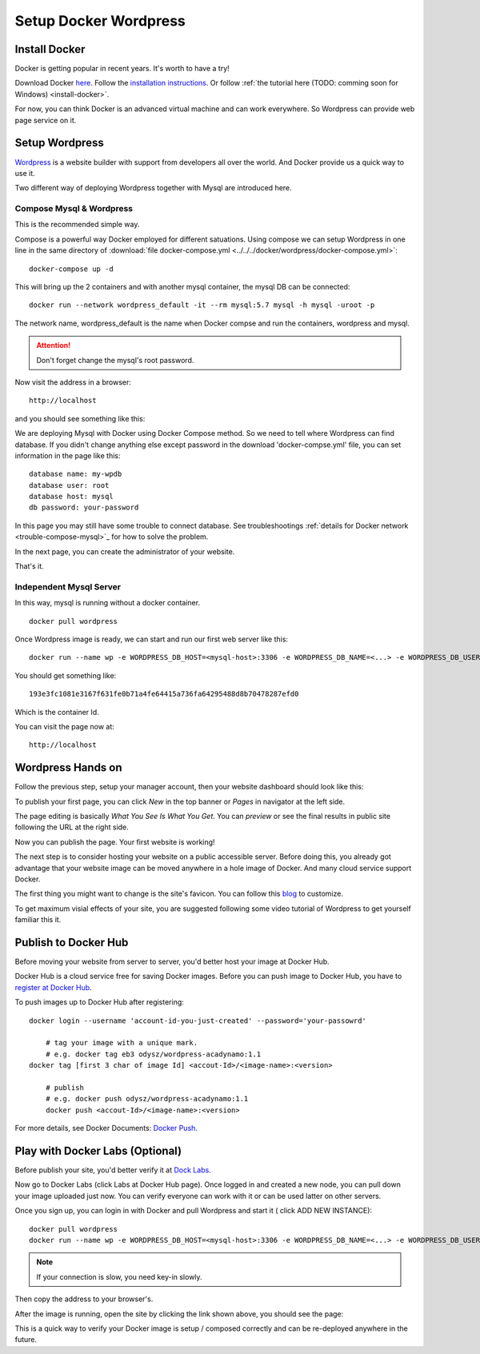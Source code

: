 Setup Docker Wordpress
======================

Install Docker
--------------

Docker is getting popular in recent years. It's worth to have a try!

Download Docker `here <https://www.docker.com/get-started>`_.
Follow the `installation instructions <https://docs.docker.com/engine/install/ubuntu/>`_.
Or follow :ref:`the tutorial here (TODO: comming soon for Windows) <install-docker>`.

For now, you can think Docker is an advanced virtual machine and can work everywhere.
So Wordpress can provide web page service on it.

Setup Wordpress
---------------

`Wordpress <https://wordpress.org/>`_ is a website builder with support from
developers all over the world. And Docker provide us a quick way to use it.

Two different way of deploying Wordpress together with Mysql are introduced here.

.. _wp-docker-compose:

Compose Mysql & Wordpress
_________________________

This is the recommended simple way.

Compose is a powerful way Docker employed for different satuations. Using compose
we can setup Wordpress in one line in the same directory of
:download:`file docker-compose.yml <../../../docker/wordpress/docker-compose.yml>`::

    docker-compose up -d

This will bring up the 2 containers and with another mysql container, the mysql DB
can be connected::

    docker run --network wordpress_default -it --rm mysql:5.7 mysql -h mysql -uroot -p

The network name, wordpress_default is the name when Docker compse and run the
containers, wordpress and mysql.

.. attention:: Don't forget change the mysql's root password.

Now visit the address in a browser::

    http://localhost

and you should see something like this:

.. image:: ../imgs/02-wordpress-init.png
    :width: 320px

We are deploying Mysql with Docker using Docker Compose method. So we need to tell
where Wordpress can find database. If you didn't change anything else except password
in the download 'docker-compse.yml' file, you can set information in the page
like this::

    database name: my-wpdb
    database user: root
    database host: mysql
    db password: your-password

.. image:: ../imgs/09-wp-compose-init.png
    :width: 480px

In this page you may still have some trouble to connect database. See troubleshootings
:ref:`details for Docker network <trouble-compose-mysql>`_ for how to solve the
problem.

In the next page, you can create the administrator of your website.

.. image:: ../imgs/10-wp-compose-init.png
    :width: 480px

That's it.

Independent Mysql Server
________________________

In this way, mysql is running without a docker container.

::

    docker pull wordpress

Once Wordpress image is ready, we can start and run our first web server like this::

    docker run --name wp -e WORDPRESS_DB_HOST=<mysql-host>:3306 -e WORDPRESS_DB_NAME=<...> -e WORDPRESS_DB_USER=<user-name> -e WORDPRESS_DB_PASSWORD=<user-pswd> -dp 80:80 --rm wordpress

You should get something like::

    193e3fc1081e3167f631fe0b71a4fe64415a736fa64295488d8b70478287efd0

Which is the container Id.

.. image:: ../imgs/01-wordpress-mysql.png

You can visit the page now at::

    http://localhost

.. _wp-hands-on:

Wordpress Hands on
------------------

Follow the previous step, setup your manager account, then your website dashboard
should look like this:

.. image:: ../imgs/03-wordpress-setup.png

To publish your first page, you can click *New* in the top banner or *Pages* in
navigator at the left side.

The page editing is basically *What You See Is What You Get*. You can *preview* or
see the final results in public site following the URL at the right side.

.. image:: ../imgs/04-wp-page0.png

Now you can publish the page. Your first website is working!

The next step is to consider hosting your website on a public accessible server.
Before doing this, you already got advantage that your website image can be moved
anywhere in a hole image of Docker. And many cloud service support Docker.

The first thing you might want to change is the site's favicon. You can follow this
`blog <https://yoast.com/how-to-change-your-favicon-in-wordpress-a-step-by-step-guide/>`_
to customize.

To get maximum visial effects of your site, you are suggested following some video
tutorial of Wordpress to get yourself familiar this it.

Publish to Docker Hub
---------------------

Before moving your website from server to server, you'd better host your image
at Docker Hub.

Docker Hub is a cloud service free for saving Docker images. Before you can push
image to Docker Hub, you have to `register at Docker Hub <https://hub.docker.com/>`_.

To push images up to Docker Hub after registering::

    docker login --username 'account-id-you-just-created' --password='your-passowrd'

	# tag your image with a unique mark.
	# e.g. docker tag eb3 odysz/wordpress-acadynamo:1.1
    docker tag [first 3 char of image Id] <accout-Id>/<image-name>:<version>

	# publish
	# e.g. docker push odysz/wordpress-acadynamo:1.1
	docker push <accout-Id>/<image-name>:<version>

For more details, see Docker Documents: `Docker Push <https://docs.docker.com/engine/reference/commandline/push/>`_.

Play with Docker Labs (Optional)
--------------------------------

Before publish your site, you'd better verify it at `Dock Labs <https://labs.play-with-docker.com/>`_.

Now go to Docker Labs (click Labs at Docker Hub page). Once logged in and created
a new node, you can pull down your image uploaded just now. You can verify everyone
can work with it or can be used latter on other servers.

Once you sign up, you can login in with Docker and pull Wordpress and start it (
click ADD NEW INSTANCE)::

    docker pull wordpress
    docker run --name wp -e WORDPRESS_DB_HOST=<mysql-host>:3306 -e WORDPRESS_DB_NAME=<...> -e WORDPRESS_DB_USER=<user-name> -e WORDPRESS_DB_PASSWORD=<user-pswd> -dp 80:80 --rm wordpress

.. note:: If your connection is slow, you need key-in slowly.
..

Then copy the address to your browser's.

.. image:: ../imgs/05-wp-docker-labs.png

After the image is running, open the site by clicking the link shown above, you
should see the page:

.. image:: ../imgs/06-wp-docker-lab-page0.png

This is a quick way to verify your Docker image is setup / composed correctly and
can be re-deployed anywhere in the future.
